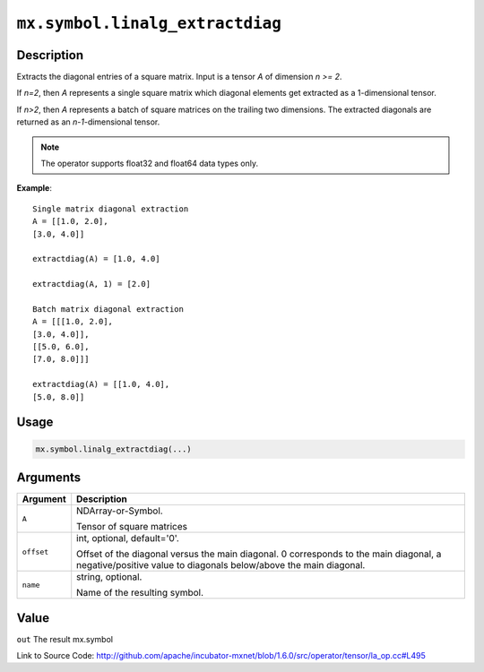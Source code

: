 

``mx.symbol.linalg_extractdiag``
================================================================

Description
----------------------

Extracts the diagonal entries of a square matrix.
Input is a tensor *A* of dimension *n >= 2*.

If *n=2*, then *A* represents a single square matrix which diagonal elements get extracted as a 1-dimensional tensor.

If *n>2*, then *A* represents a batch of square matrices on the trailing two dimensions. The extracted diagonals are returned as an *n-1*-dimensional tensor.


.. note:: The operator supports float32 and float64 data types only.


**Example**::

	 
	 Single matrix diagonal extraction
	 A = [[1.0, 2.0],
	 [3.0, 4.0]]
	 
	 extractdiag(A) = [1.0, 4.0]
	 
	 extractdiag(A, 1) = [2.0]
	 
	 Batch matrix diagonal extraction
	 A = [[[1.0, 2.0],
	 [3.0, 4.0]],
	 [[5.0, 6.0],
	 [7.0, 8.0]]]
	 
	 extractdiag(A) = [[1.0, 4.0],
	 [5.0, 8.0]]
	 
	 

Usage
----------

.. code:: r

	mx.symbol.linalg_extractdiag(...)

Arguments
------------------

+----------------------------------------+------------------------------------------------------------+
| Argument                               | Description                                                |
+========================================+============================================================+
| ``A``                                  | NDArray-or-Symbol.                                         |
|                                        |                                                            |
|                                        | Tensor of square matrices                                  |
+----------------------------------------+------------------------------------------------------------+
| ``offset``                             | int, optional, default='0'.                                |
|                                        |                                                            |
|                                        | Offset of the diagonal versus the main diagonal. 0         |
|                                        | corresponds to the main diagonal, a negative/positive      |
|                                        | value to diagonals below/above the main                    |
|                                        | diagonal.                                                  |
+----------------------------------------+------------------------------------------------------------+
| ``name``                               | string, optional.                                          |
|                                        |                                                            |
|                                        | Name of the resulting symbol.                              |
+----------------------------------------+------------------------------------------------------------+

Value
----------

``out`` The result mx.symbol


Link to Source Code: http://github.com/apache/incubator-mxnet/blob/1.6.0/src/operator/tensor/la_op.cc#L495

